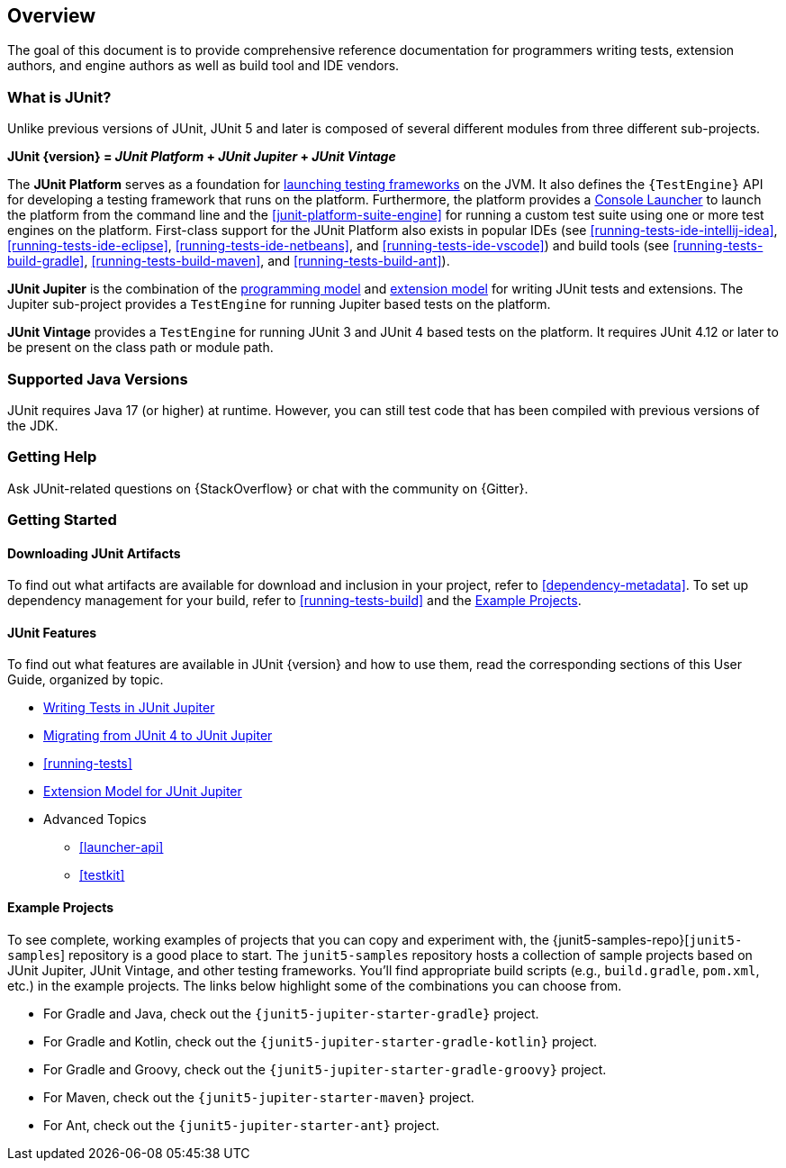 [[overview]]
== Overview

The goal of this document is to provide comprehensive reference documentation for
programmers writing tests, extension authors, and engine authors as well as build tool
and IDE vendors.

ifdef::backend-html5[]
ifdef::linkToPdf[]
This document is also available as a link:{userGuidePdfFileName}[PDF download].
endif::linkToPdf[]
endif::backend-html5[]

[[overview-what-is-junit-5]]
=== What is JUnit?

Unlike previous versions of JUnit, JUnit 5 and later is composed of several different
modules from three different sub-projects.

**JUnit {version} = _JUnit Platform_ + _JUnit Jupiter_ + _JUnit Vintage_**

The **JUnit Platform** serves as a foundation for <<launcher-api,launching testing
frameworks>> on the JVM. It also defines the `{TestEngine}` API for developing a testing
framework that runs on the platform. Furthermore, the platform provides a
<<running-tests-console-launcher,Console Launcher>> to launch the platform from the
command line and the <<junit-platform-suite-engine>> for running a custom test suite using
one or more test engines on the platform. First-class support for the JUnit Platform also
exists in popular IDEs (see <<running-tests-ide-intellij-idea>>,
<<running-tests-ide-eclipse>>, <<running-tests-ide-netbeans>>, and
<<running-tests-ide-vscode>>) and build tools (see <<running-tests-build-gradle>>,
<<running-tests-build-maven>>, and <<running-tests-build-ant>>).

**JUnit Jupiter** is the combination of the <<writing-tests,programming model>> and
<<extensions,extension model>> for writing JUnit tests and extensions. The Jupiter
sub-project provides a `TestEngine` for running Jupiter based tests on the platform.

**JUnit Vintage** provides a `TestEngine` for running JUnit 3 and JUnit 4 based tests on
the platform. It requires JUnit 4.12 or later to be present on the class path or module
path.

[[overview-java-versions]]
=== Supported Java Versions

JUnit requires Java 17 (or higher) at runtime. However, you can still test code that
has been compiled with previous versions of the JDK.

[[overview-getting-help]]
=== Getting Help

Ask JUnit-related questions on {StackOverflow} or chat with the community on {Gitter}.

[[overview-getting-started]]
=== Getting Started

[[overview-getting-started-junit-artifacts]]
==== Downloading JUnit Artifacts

To find out what artifacts are available for download and inclusion in your project, refer
to <<dependency-metadata>>. To set up dependency management for your build, refer to
<<running-tests-build>> and the <<overview-getting-started-example-projects>>.

[[overview-getting-started-features]]
==== JUnit Features

To find out what features are available in JUnit {version} and how to use them, read the
corresponding sections of this User Guide, organized by topic.

* <<writing-tests, Writing Tests in JUnit Jupiter>>
* <<migrating-from-junit4, Migrating from JUnit 4 to JUnit Jupiter>>
* <<running-tests>>
* <<extensions, Extension Model for JUnit Jupiter>>
* Advanced Topics
  - <<launcher-api>>
  - <<testkit>>

[[overview-getting-started-example-projects]]
==== Example Projects

To see complete, working examples of projects that you can copy and experiment with, the
{junit5-samples-repo}[`junit5-samples`] repository is a good place to start. The
`junit5-samples` repository hosts a collection of sample projects based on JUnit Jupiter,
JUnit Vintage, and other testing frameworks. You'll find appropriate build scripts (e.g.,
`build.gradle`, `pom.xml`, etc.) in the example projects. The links below highlight some
of the combinations you can choose from.

* For Gradle and Java, check out the `{junit5-jupiter-starter-gradle}` project.
* For Gradle and Kotlin, check out the `{junit5-jupiter-starter-gradle-kotlin}` project.
* For Gradle and Groovy, check out the `{junit5-jupiter-starter-gradle-groovy}` project.
* For Maven, check out the `{junit5-jupiter-starter-maven}` project.
* For Ant, check out the `{junit5-jupiter-starter-ant}` project.
